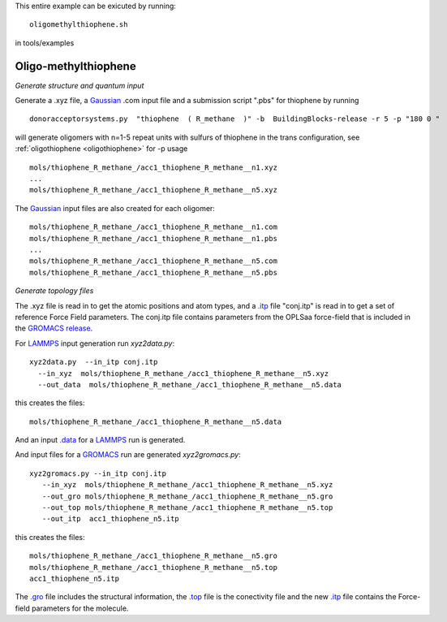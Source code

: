 .. _oligomethylthiophene:


This entire example can be exicuted by running::

   oligomethylthiophene.sh

in tools/examples


Oligo-methylthiophene
-------------------------------------------------------

*Generate structure and quantum input*

Generate a .xyz file, a `Gaussian <http://www.gaussian.com/>`_ .com input file and a submission
script ".pbs"  for thiophene by running ::

   donoracceptorsystems.py  "thiophene  ( R_methane  )" -b  BuildingBlocks-release -r 5 -p "180 0 "

will generate oligomers  with n=1-5 repeat units with sulfurs of
thiophene in the trans configuration, see :ref:`oligothiophene <oligothiophene>` for -p
usage ::

   mols/thiophene_R_methane_/acc1_thiophene_R_methane__n1.xyz
   ...
   mols/thiophene_R_methane_/acc1_thiophene_R_methane__n5.xyz

The `Gaussian <http://www.gaussian.com/>`_  input files are also created for each oligomer::

   mols/thiophene_R_methane_/acc1_thiophene_R_methane__n1.com
   mols/thiophene_R_methane_/acc1_thiophene_R_methane__n1.pbs
   ...
   mols/thiophene_R_methane_/acc1_thiophene_R_methane__n5.com
   mols/thiophene_R_methane_/acc1_thiophene_R_methane__n5.pbs
 
*Generate topology  files*

The .xyz file is read in to get the atomic positions and
atom types, and a `.itp
<http://www.gromacs.org/Documentation/File_Formats/.itp_File>`_ file
"conj.itp"  is read in to get a set of reference Force Field
parameters. The conj.itp file contains parameters from the OPLSaa
force-field that is included in the `GROMACS release
<http://www.gromacs.org/Downloads>`_.  

For `LAMMPS <http://lammps.sandia.gov/>`_ input generation run `xyz2data.py`::

  xyz2data.py  --in_itp conj.itp 
    --in_xyz  mols/thiophene_R_methane_/acc1_thiophene_R_methane__n5.xyz 
    --out_data  mols/thiophene_R_methane_/acc1_thiophene_R_methane__n5.data

this creates the files::

    mols/thiophene_R_methane_/acc1_thiophene_R_methane__n5.data

And an input `.data
<http://lammps.sandia.gov/doc/2001/data_format.html>`_  for a
`LAMMPS <http://lammps.sandia.gov/>`_ run is generated. 


And input files for a `GROMACS <http://www.gromacs.org/>`_ run are
generated `xyz2gromacs.py`::

   xyz2gromacs.py --in_itp conj.itp 
      --in_xyz  mols/thiophene_R_methane_/acc1_thiophene_R_methane__n5.xyz 
      --out_gro mols/thiophene_R_methane_/acc1_thiophene_R_methane__n5.gro 
      --out_top mols/thiophene_R_methane_/acc1_thiophene_R_methane__n5.top
      --out_itp  acc1_thiophene_n5.itp 

this creates the files::

      mols/thiophene_R_methane_/acc1_thiophene_R_methane__n5.gro 
      mols/thiophene_R_methane_/acc1_thiophene_R_methane__n5.top
      acc1_thiophene_n5.itp 

The `.gro <http://manual.gromacs.org/current/online/gro.html>`_ file includes the structural information, the `.top <http://manual.gromacs.org/current/online/top.html>`_ file is the conectivity file and the new `.itp <http://www.gromacs.org/Documentation/File_Formats/.itp_File>`_ file contains the Force-field parameters for the molecule. 

